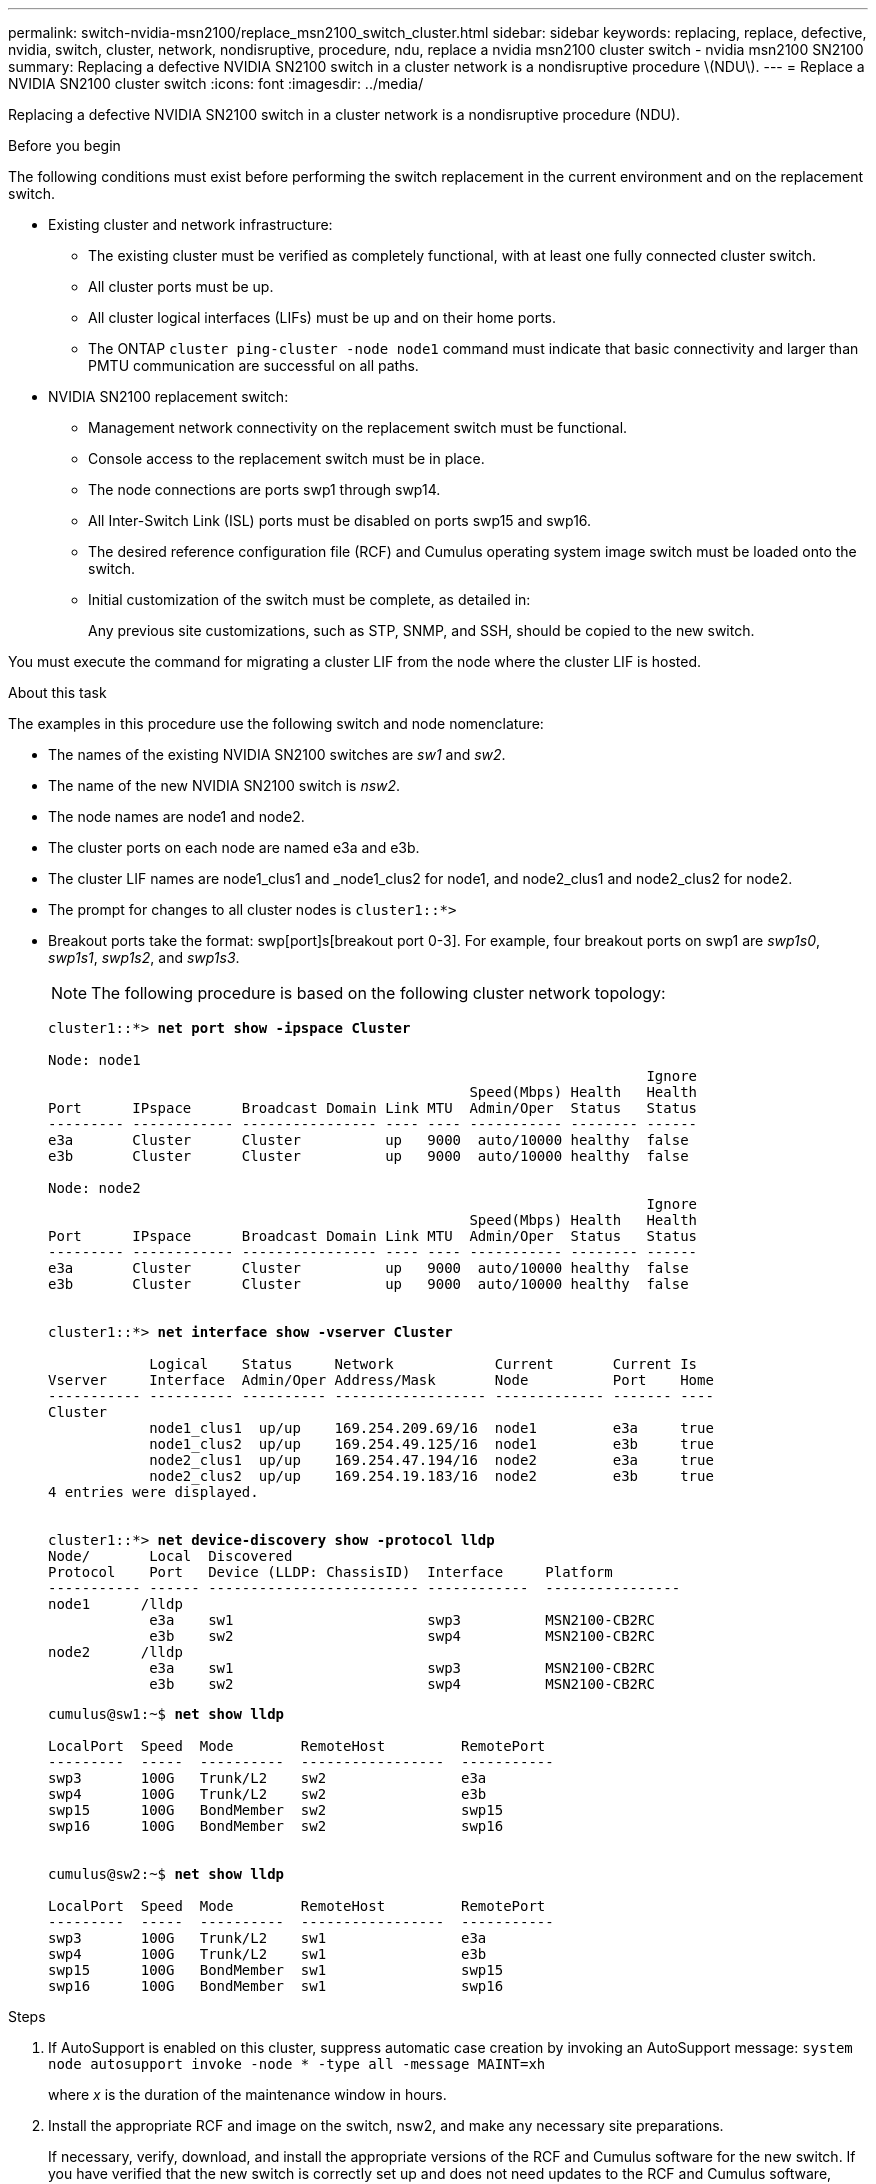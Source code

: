 ---
permalink: switch-nvidia-msn2100/replace_msn2100_switch_cluster.html
sidebar: sidebar
keywords: replacing, replace, defective, nvidia, switch, cluster, network, nondisruptive, procedure, ndu, replace a nvidia msn2100 cluster switch - nvidia msn2100 SN2100
summary: Replacing a defective NVIDIA SN2100 switch in a cluster network is a nondisruptive procedure \(NDU\).
---
= Replace a NVIDIA SN2100 cluster switch
:icons: font
:imagesdir: ../media/

[.lead]
Replacing a defective NVIDIA SN2100 switch in a cluster network is a nondisruptive procedure (NDU).

.Before you begin
The following conditions must exist before performing the switch replacement in the current environment and on the replacement switch.

* Existing cluster and network infrastructure:
 ** The existing cluster must be verified as completely functional, with at least one fully connected cluster switch.
 ** All cluster ports must be up.
 ** All cluster logical interfaces (LIFs) must be up and on their home ports.
 ** The ONTAP `cluster ping-cluster -node node1` command must indicate that basic connectivity and larger than PMTU communication are successful on all paths.
* NVIDIA SN2100 replacement switch:
 ** Management network connectivity on the replacement switch must be functional.
 ** Console access to the replacement switch must be in place.
 ** The node connections are ports swp1 through swp14.
 ** All Inter-Switch Link (ISL) ports must be disabled on ports swp15 and swp16.
 ** The desired reference configuration file (RCF) and Cumulus operating system image switch must be loaded onto the switch.
 ** Initial customization of the switch must be complete, as detailed in:
+
//xref:replace-configure-new-switch.adoc[Configuring a new Cisco Nexus 9336C-FX2 switch]
+
Any previous site customizations, such as STP, SNMP, and SSH, should be copied to the new switch.

You must execute the command for migrating a cluster LIF from the node where the cluster LIF is hosted.

.About this task
The examples in this procedure use the following switch and node nomenclature:

* The names of the existing NVIDIA SN2100 switches are _sw1_ and _sw2_.
* The name of the new NVIDIA SN2100 switch is _nsw2_.
* The node names are node1 and node2.
* The cluster ports on each node are named e3a and e3b.
* The cluster LIF names are node1_clus1 and _node1_clus2 for node1, and node2_clus1 and node2_clus2 for node2.
* The prompt for changes to all cluster nodes is `cluster1::*>`
* Breakout ports take the format: swp[port]s[breakout port 0-3]. For example, four breakout ports on swp1 are _swp1s0_, _swp1s1_, _swp1s2_, and _swp1s3_.
+
NOTE: The following procedure is based on the following cluster network topology:
+

[subs=+quotes]
----
cluster1::*> *net port show -ipspace Cluster*

Node: node1
                                                                       Ignore
                                                  Speed(Mbps) Health   Health
Port      IPspace      Broadcast Domain Link MTU  Admin/Oper  Status   Status
--------- ------------ ---------------- ---- ---- ----------- -------- ------
e3a       Cluster      Cluster          up   9000  auto/10000 healthy  false
e3b       Cluster      Cluster          up   9000  auto/10000 healthy  false

Node: node2
                                                                       Ignore
                                                  Speed(Mbps) Health   Health
Port      IPspace      Broadcast Domain Link MTU  Admin/Oper  Status   Status
--------- ------------ ---------------- ---- ---- ----------- -------- ------
e3a       Cluster      Cluster          up   9000  auto/10000 healthy  false
e3b       Cluster      Cluster          up   9000  auto/10000 healthy  false


cluster1::*> *net interface show -vserver Cluster*

            Logical    Status     Network            Current       Current Is
Vserver     Interface  Admin/Oper Address/Mask       Node          Port    Home
----------- ---------- ---------- ------------------ ------------- ------- ----
Cluster
            node1_clus1  up/up    169.254.209.69/16  node1         e3a     true
            node1_clus2  up/up    169.254.49.125/16  node1         e3b     true
            node2_clus1  up/up    169.254.47.194/16  node2         e3a     true
            node2_clus2  up/up    169.254.19.183/16  node2         e3b     true
4 entries were displayed.


cluster1::*> *net device-discovery show -protocol lldp*
Node/       Local  Discovered
Protocol    Port   Device (LLDP: ChassisID)  Interface     Platform
----------- ------ ------------------------- ------------  ----------------
node1      /lldp
            e3a    sw1                       swp3          MSN2100-CB2RC
            e3b    sw2                       swp4          MSN2100-CB2RC
node2      /lldp
            e3a    sw1                       swp3          MSN2100-CB2RC
            e3b    sw2                       swp4          MSN2100-CB2RC

----
+
[subs=+quotes]
----
cumulus@sw1:~$ *net show lldp*

LocalPort  Speed  Mode        RemoteHost         RemotePort
---------  -----  ----------  -----------------  -----------
swp3       100G   Trunk/L2    sw2                e3a
swp4       100G   Trunk/L2    sw2                e3b
swp15      100G   BondMember  sw2                swp15
swp16      100G   BondMember  sw2                swp16


cumulus@sw2:~$ *net show lldp*

LocalPort  Speed  Mode        RemoteHost         RemotePort
---------  -----  ----------  -----------------  -----------
swp3       100G   Trunk/L2    sw1                e3a
swp4       100G   Trunk/L2    sw1                e3b
swp15      100G   BondMember  sw1                swp15
swp16      100G   BondMember  sw1                swp16

----

.Steps
. If AutoSupport is enabled on this cluster, suppress automatic case creation by invoking an AutoSupport message: `system node autosupport invoke -node * -type all -message MAINT=xh`
+
where _x_ is the duration of the maintenance window in hours.

. Install the appropriate RCF and image on the switch, nsw2, and make any necessary site preparations.
+
If necessary, verify, download, and install the appropriate versions of the RCF and Cumulus software for the new switch. If you have verified that the new switch is correctly set up and does not need updates to the RCF and Cumulus software, continue to step 3. See https://docs.netapp.com/us-en/ontap-systems-switches/switch-nvidia-msn2100/install_setup_msn2100_switches_overview.html[Setup and configure NVIDIA MSN2100 switches].
+
 .. You can download the applicable Cumulus software for your cluster switches from the _NVIDIA Support_ site. Follow the steps on the Download page to download the Cumulus Linux for the version of ONTAP software you are installing.
 .. The appropriate RCF is available from the _NVIDIA Cluster and Storage Switches_ page (*add link when available*). Follow the steps on the Download page to download the correct RCF for the version of ONTAP software you are installing.
+
. On the new switch, log in as admin and shut down all of the ports that will be connected to the node cluster interfaces (ports swp1 to swp14).
+
If the switch that you are replacing is not functional and is powered down, go to Step 4. The LIFs on the cluster nodes should have already failed over to the other cluster port for each node.
+
[subs=+quotes]
----
cumulus@nsw2:~$ *net add interface swp1s0-3, swp2s0-3, swp3-14 link down*
cumulus@nsw2:~$ *net pending*
cumulus@nsw2:~$ *net commit*
----
+
. Verify that all cluster LIFs have auto-revert enabled: `net interface show -vserver Cluster -fields auto-revert`
. Verify that all the cluster LIFs can communicate: `cluster ping-cluster`
+
[subs=+quotes]
----
cluster1::*> *cluster ping-cluster node1*

Host is node1
Getting addresses from network interface table...
Cluster node1_clus1 169.254.209.69 node1 e3a
Cluster node1_clus2 169.254.49.125 node1 e3b
Cluster node2_clus1 169.254.47.194 node2 e3a
Cluster node2_clus2 169.254.19.183 node2 e3b
Local = 169.254.47.194 169.254.19.183
Remote = 169.254.209.69 169.254.49.125
Cluster Vserver Id = 4294967293
Ping status:
....
Basic connectivity succeeds on 4 path(s)
Basic connectivity fails on 0 path(s)
................
Detected 9000 byte MTU on 4 path(s):
Local 169.254.47.194 to Remote 169.254.209.69
Local 169.254.47.194 to Remote 169.254.49.125
Local 169.254.19.183 to Remote 169.254.209.69
Local 169.254.19.183 to Remote 169.254.49.125
Larger than PMTU communication succeeds on 4 path(s)
RPC status:
2 paths up, 0 paths down (tcp check)
2 paths up, 0 paths down (udp check)
----

. Shut down the ISL ports swp15 and swp16 on the MSN2100 switch sw1:
+
[subs=+quotes]
----
cumulus@sw1:~$ *net add interface swp15-16 link down*
cumulus@sw1:~$ *net pending*
cumulus@sw1:~$ *net commit*
----
. Remove all the cables from the SN2100 sw2 switch, and then connect them to the same ports on the SN2100 nsw2 switch.

. Bring up the ISL ports swp15 and swp16 between the sw1 and nsw2 switches.
+
The following commands enable ISL ports swp15 and swp16 on switch sw1:
+
[subs=+quotes]
----
cumulus@sw1:~$ *net del interface swp15-16 link down*
cumulus@sw1:~$ *net pending*
cumulus@sw1:~$ *net commit*
----
The following example shows that the ISL ports are up on switch sw1:
+
[subs=+quotes]
----
cumulus@sw1:~$ *net show interface*

State  Name         Spd   MTU    Mode        LLDP             Summary
-----  -----------  ----  -----  ----------  ---------------  -----------------------
UP     lo           N/A   65536  Loopback                     IP: 127.0.0.1/8
       lo                                                     IP: ::1/128
...
...
UP     swp15        100G  9216   BondMember  sw1 (swp15)     Master: cluster_isl(UP)
UP     swp16        100G  9216   BondMember  sw1 (swp16)     Master: cluster_isl(UP)
----
+
The following example shows that the ISL ports are up on switch nsw2:
+
[subs=+quotes]
----
cumulus@nsw2:~$ *net show interface*

State  Name         Spd   MTU    Mode        LLDP             Summary
-----  -----------  ----  -----  ----------  ---------------  -----------------------
UP     lo           N/A   65536  Loopback                     IP: 127.0.0.1/8
       lo                                                     IP: ::1/128
...
...
UP     swp15        100G  9216   BondMember  nsw2 (swp15)     Master: cluster_isl(UP)
UP     swp16        100G  9216   BondMember  nsw2 (swp16)     Master: cluster_isl(UP)
----

. Verify that port `e3b` is up on all nodes: `network port show ipspace Cluster`
+
The output should be similar to the following:
+
[subs=+quotes]
----
cluster1::*> *net port show -ipspace Cluster*

Node: node1
                                                                                                                                                                     Ignore
                                                   Speed(Mbps) Health   Health
Port      IPspace      Broadcast Domain Link MTU   Admin/Oper  Status   Status
--------- ------------ ---------------- ---- ----- ----------- -------- -------
e3a       Cluster      Cluster          up   9000  auto/10000  healthy  false
e3b       Cluster      Cluster          up   9000  auto/10000  healthy  false


Node: node2
                                                                        Ignore
                                                   Speed(Mbps) Health   Health
Port      IPspace      Broadcast Domain Link MTU   Admin/Oper  Status   Status
--------- ------------ ---------------- ---- ----- ----------- -------- -------
e3a       Cluster      Cluster          up   9000  auto/10000  healthy  false
e3b       Cluster      Cluster          up   9000  auto/auto   -        false

----

. On the same node you used in the previous step, revert the cluster LIF associated with the port in the previous step by using the network interface revert command.
+
In this example, LIF `node1_clus2` on `node1` is successfully reverted if the `Home` value is `true` and the port is `e3b`.
+
The following commands return LIF `node1_clus2` on `node1` to home port `e3a` and displays information about the LIFs on both nodes. Bringing up the first node is successful if the `Is Home` column is true for both cluster interfaces and they show the correct port assignments, in this example `e3a` and `e3b` on `node1`.
+
[subs=+quotes]
----
cluster1::*> *net interface show -vserver Cluster*

            Logical      Status     Network            Current    Current Is
Vserver     Interface    Admin/Oper Address/Mask       Node       Port    Home
----------- ------------ ---------- ------------------ ---------- ------- -----
Cluster
            node1_clus1  up/up      169.254.209.69/16  node1      e3a     true
            node1_clus2  up/up      169.254.49.125/16  node1      e3b     true
            node2_clus1  up/up      169.254.47.194/16  node2      e3a     true
            node2_clus2  up/up      169.254.19.183/16  node2      e3a     false

----

. Display information about the nodes in a cluster: `cluster show`
+
This example shows that the node health for node1 and node2 in this cluster is true:
+
[subs=+quotes]
----
cluster1::*> *cluster show*

Node          Health  Eligibility
------------- ------- ------------
node1         false   true
node2         true    true
----

. Verify that all physical cluster ports are up: `network port show ipspace Cluster`
+
[subs=+quotes]
----
cluster1::*> *net port show -ipspace Cluster*

Node node1                                                               Ignore
                                                    Speed(Mbps) Health   Health
Port      IPspace     Broadcast Domain  Link  MTU   Admin/Oper  Status   Status
--------- ----------- ----------------- ----- ----- ----------- -------- ------
e3a       Cluster     Cluster           up    9000  auto/10000  healthy  false
e3b       Cluster     Cluster           up    9000  auto/10000  healthy  false

Node: node2
                                                                         Ignore
                                                    Speed(Mbps) Health   Health
Port      IPspace      Broadcast Domain Link  MTU   Admin/Oper  Status   Status
--------- ------------ ---------------- ----- ----- ----------- -------- ------
e3a       Cluster      Cluster          up    9000  auto/10000  healthy  false
e3b       Cluster      Cluster          up    9000  auto/10000  healthy  false

----

. Verify that all the cluster LIFs can communicate: `cluster ping-cluster`
+
[subs=+quotes]
----
cluster1::*> *cluster ping-cluster -node node2*
Host is node2
Getting addresses from network interface table...
Cluster node1_clus1 169.254.209.69 node1 e3a
Cluster node1_clus2 169.254.49.125 node1 e3b
Cluster node2_clus1 169.254.47.194 node2 e3a
Cluster node2_clus2 169.254.19.183 node2 e3b
Local = 169.254.47.194 169.254.19.183
Remote = 169.254.209.69 169.254.49.125
Cluster Vserver Id = 4294967293
Ping status:
....
Basic connectivity succeeds on 4 path(s)
Basic connectivity fails on 0 path(s)
................
Detected 9000 byte MTU on 4 path(s):
Local 169.254.47.194 to Remote 169.254.209.69
Local 169.254.47.194 to Remote 169.254.49.125
Local 169.254.19.183 to Remote 169.254.209.69
Local 169.254.19.183 to Remote 169.254.49.125
Larger than PMTU communication succeeds on 4 path(s)
RPC status:
2 paths up, 0 paths down (tcp check)
2 paths up, 0 paths down (udp check)
----

. Verify that the cluster network is healthy:
+
[subs=+quotes]
----
cumulus@sw1:~$ *net show lldp*

LocalPort  Speed  Mode        RemoteHost      RemotePort
---------  -----  ----------  --------------  -----------
swp3       100G   Trunk/L2    nsw2            e3a
swp4       100G   Trunk/L2    nsw2            e3b
swp15      100G   BondMember  nsw2            swp15
swp16      100G   BondMember  nsw2            swp16

----

. Enable the Ethernet switch health monitor log collection feature for collecting switch-related log files, using the commands: `system switch ethernet log setup-password` and `system switch ethernet log enable-collection`
+
Enter: `system switch ethernet log setup-password`
+
[subs=+quotes]
----
cluster1::*> *system switch ethernet log setup-password*
Enter the switch name: <return>
The switch name entered is not recognized.
Choose from the following list:
sw1
sw2

cluster1::*> *system switch ethernet log setup-password*

Enter the switch name: *sw1*
RSA key fingerprint is e5:8b:c6:dc:e2:18:18:09:36:63:d9:63:dd:03:d9:cc
Do you want to continue? {y|n}::[n] *y*

Enter the password: <enter switch password>
Enter the password again: <enter switch password>

cluster1::*> *system switch ethernet log setup-password*

Enter the switch name: *sw2*
RSA key fingerprint is 57:49:86:a1:b9:80:6a:61:9a:86:8e:3c:e3:b7:1f:b1
Do you want to continue? {y|n}:: [n] *y*

Enter the password: <enter switch password>
Enter the password again: <enter switch password>
----
+
Followed by: `system switch ethernet log enable-collection`
+
[subs=+quotes]
----
cluster1::*> *system switch ethernet log enable-collection*

Do you want to enable cluster log collection for all nodes in the cluster?
{y|n}: [n] *y*

Enabling cluster switch log collection.

cluster1::*>
----
+
NOTE: If any of these commands return an error, contact NetApp support.

. If you suppressed automatic case creation, re-enable it by invoking an AutoSupport message: `system node autosupport invoke -node * -type all -message MAINT=END`
